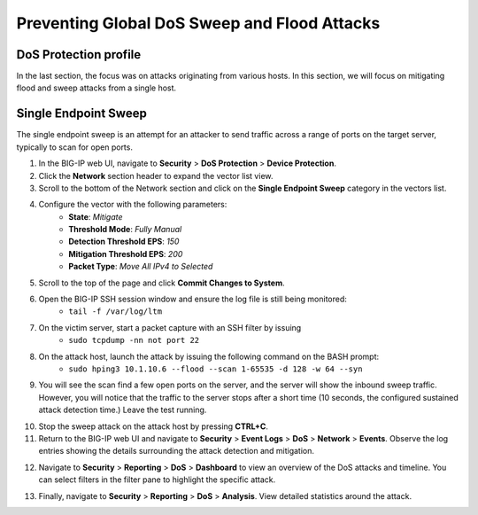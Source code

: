 Preventing Global DoS Sweep and Flood Attacks
=============================================

DoS Protection profile
----------------------

In the last section, the focus was on attacks originating from various hosts. In this section, we will 
focus on mitigating flood and sweep attacks from a single host. 

Single Endpoint Sweep
---------------------

The single endpoint sweep is an attempt for an attacker to send traffic across a range of ports on the target server, typically to scan for open ports.

1. In the BIG-IP web UI, navigate to **Security** > **DoS Protection** > **Device Protection**.
2. Click the **Network** section header to expand the vector list view.
3. Scroll to the bottom of the Network section and click on the **Single Endpoint Sweep** category in the vectors list.

.. image:: _images/image067.png
    :alt:  screenshot

4. Configure the vector with the following parameters:
    - **State**: *Mitigate*
    - **Threshold Mode**: *Fully Manual*
    - **Detection Threshold EPS**: *150*
    - **Mitigation Threshold EPS**: *200*
    - **Packet Type**: *Move All IPv4 to Selected*

.. image:: _images/image068.png
    :alt:  screenshot

5. Scroll to the top of the page and click **Commit Changes to System**.
6. Open the BIG-IP SSH session window and ensure the log file is still being monitored:
    - ``tail -f /var/log/ltm``
7. On the victim server, start a packet capture with an SSH filter by issuing 
    - ``sudo tcpdump -nn not port 22``

.. image:: _images/image069.png
    :alt:  screenshot

8. On the attack host, launch the attack by issuing the following command on the BASH prompt: 
    - ``sudo hping3 10.1.10.6 --flood --scan 1-65535 -d 128 -w 64 --syn``

9. You will see the scan find a few open ports on the server, and the server will show the inbound sweep traffic. However, you will notice that the traffic to the server stops after a short time (10 seconds, the configured sustained attack detection time.) Leave the test running.

.. image:: _images/image071.png
    :alt:  screenshot

10. Stop the sweep attack on the attack host by pressing **CTRL+C**.
11. Return to the BIG-IP web UI and navigate to **Security** > **Event Logs** > **DoS** > **Network** > **Events**. Observe the log entries showing the details surrounding the attack detection and mitigation.

.. image:: _images/image072.png
    :alt:  screenshot

12. Navigate to **Security** > **Reporting** > **DoS** > **Dashboard** to view an overview of the DoS attacks and timeline. You can select filters in the filter pane to highlight the specific attack.

.. image:: _images/image073.png
    :alt:  screenshot

13. Finally, navigate to **Security** > **Reporting** > **DoS** > **Analysis**. View detailed statistics around the attack.

.. image:: _images/image074.png
    :alt:  screenshot
